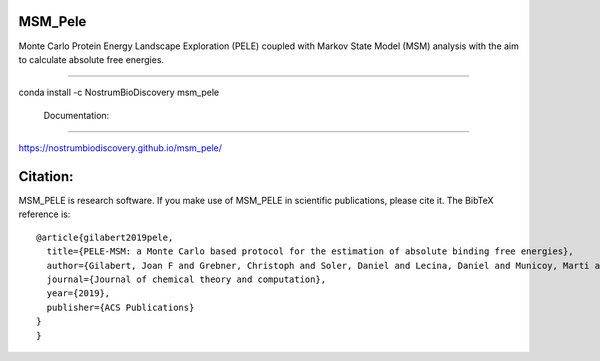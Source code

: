 MSM_Pele
############

Monte Carlo Protein Energy Landscape Exploration (PELE) coupled with Markov State Model (MSM) analysis  with the aim to calculate absolute free energies.

.. image:: https://anaconda.org/nostrumbiodiscovery/msm_pele/badges/version.svg
       :target: https://anaconda.org/nostrumbiodiscovery/msm_pele

.. image:: https://img.shields.io/pypi/v/msm_pele.svg
       :target: https://pypi.org/project/msm_pele/

.. image:: https://img.shields.io/badge/License-MIT-blue.svg
       :target: https://lbesson.mit-license.org/

.. image:: https://img.shields.io/github/release/nostrumbiodiscovery/msm_pele.svg
       :target: https://github.com/nostrumbiodiscovery/msm_pele/releases/


 Installation
#################

conda install -c NostrumBioDiscovery msm_pele

 Documentation:
######################

https://nostrumbiodiscovery.github.io/msm_pele/


Citation:
#################

MSM_PELE is research software. If you make use of MSM_PELE in scientific publications, please cite it. The BibTeX reference is::

    @article{gilabert2019pele,
      title={PELE-MSM: a Monte Carlo based protocol for the estimation of absolute binding free energies},
      author={Gilabert, Joan F and Grebner, Christoph and Soler, Daniel and Lecina, Daniel and Municoy, Marti and Gracia, Oriol G and Soliva, Robert and Packer, Martin J and Hughes, Samantha J and Tyrchan, Christian and others},
      journal={Journal of chemical theory and computation},
      year={2019},
      publisher={ACS Publications}
    }
    }
